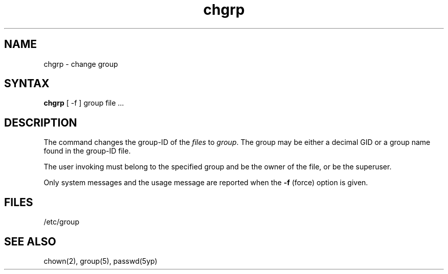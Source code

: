 .TH chgrp 1
.SH NAME
chgrp \- change group
.SH SYNTAX
.B chgrp
[ -f ]
group file ...
.SH DESCRIPTION
The
.PN chgrp
command changes the group-ID of the
.I files
to
.IR group .
The group may be either a decimal GID or
a group name found in the group-ID file.
.PP
The user invoking 
.PN chgrp
must belong
to the specified group and be the owner of the file, or be the superuser.
.PP
Only system messages and the usage message are reported when the
.B \-f
(force) option is given.
.SH FILES
/etc/group
.SH "SEE ALSO"
chown(2),
group(5),
passwd(5yp)
